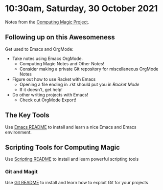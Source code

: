 * 10:30am, Saturday, 30 October 2021

Notes from the [[https://github.com/GregDavidson/computing-magic#readme][Computing Magic Project]].

** Following up on this Awesomeness

Get used to Emacs and OrgMode:
- Take notes using Emacs OrgMode.
    - Computing Magic Notes and Other Notes!
    - Consider making a private Git repository for miscellaneous OrgMode Notes
- Figure out how to use Racket with Emacs
    - Opening a file ending in .rkt should put you in /Racket Mode/
    - If it doesn't, get help!
- Do other writing projects with Emacs!
    - Check out OrgMode Export!

** The Key Tools

Use [[file:../../Software-Tools/Emacs/emacs-readme.org][Emacs README]] to install and learn a nice Emacs and Emacs environment.
   
** Scripting Tools for Computing Magic
   
Use [[file:../../Software-Tools/scripting-readme.org][Scripting README]] to install and learn powerful scripting tools

*** Git and Magit

Use [[file:../../Software-Tools/git-readme.org][Git README]] to install and learn how to exploit Git for your projects
